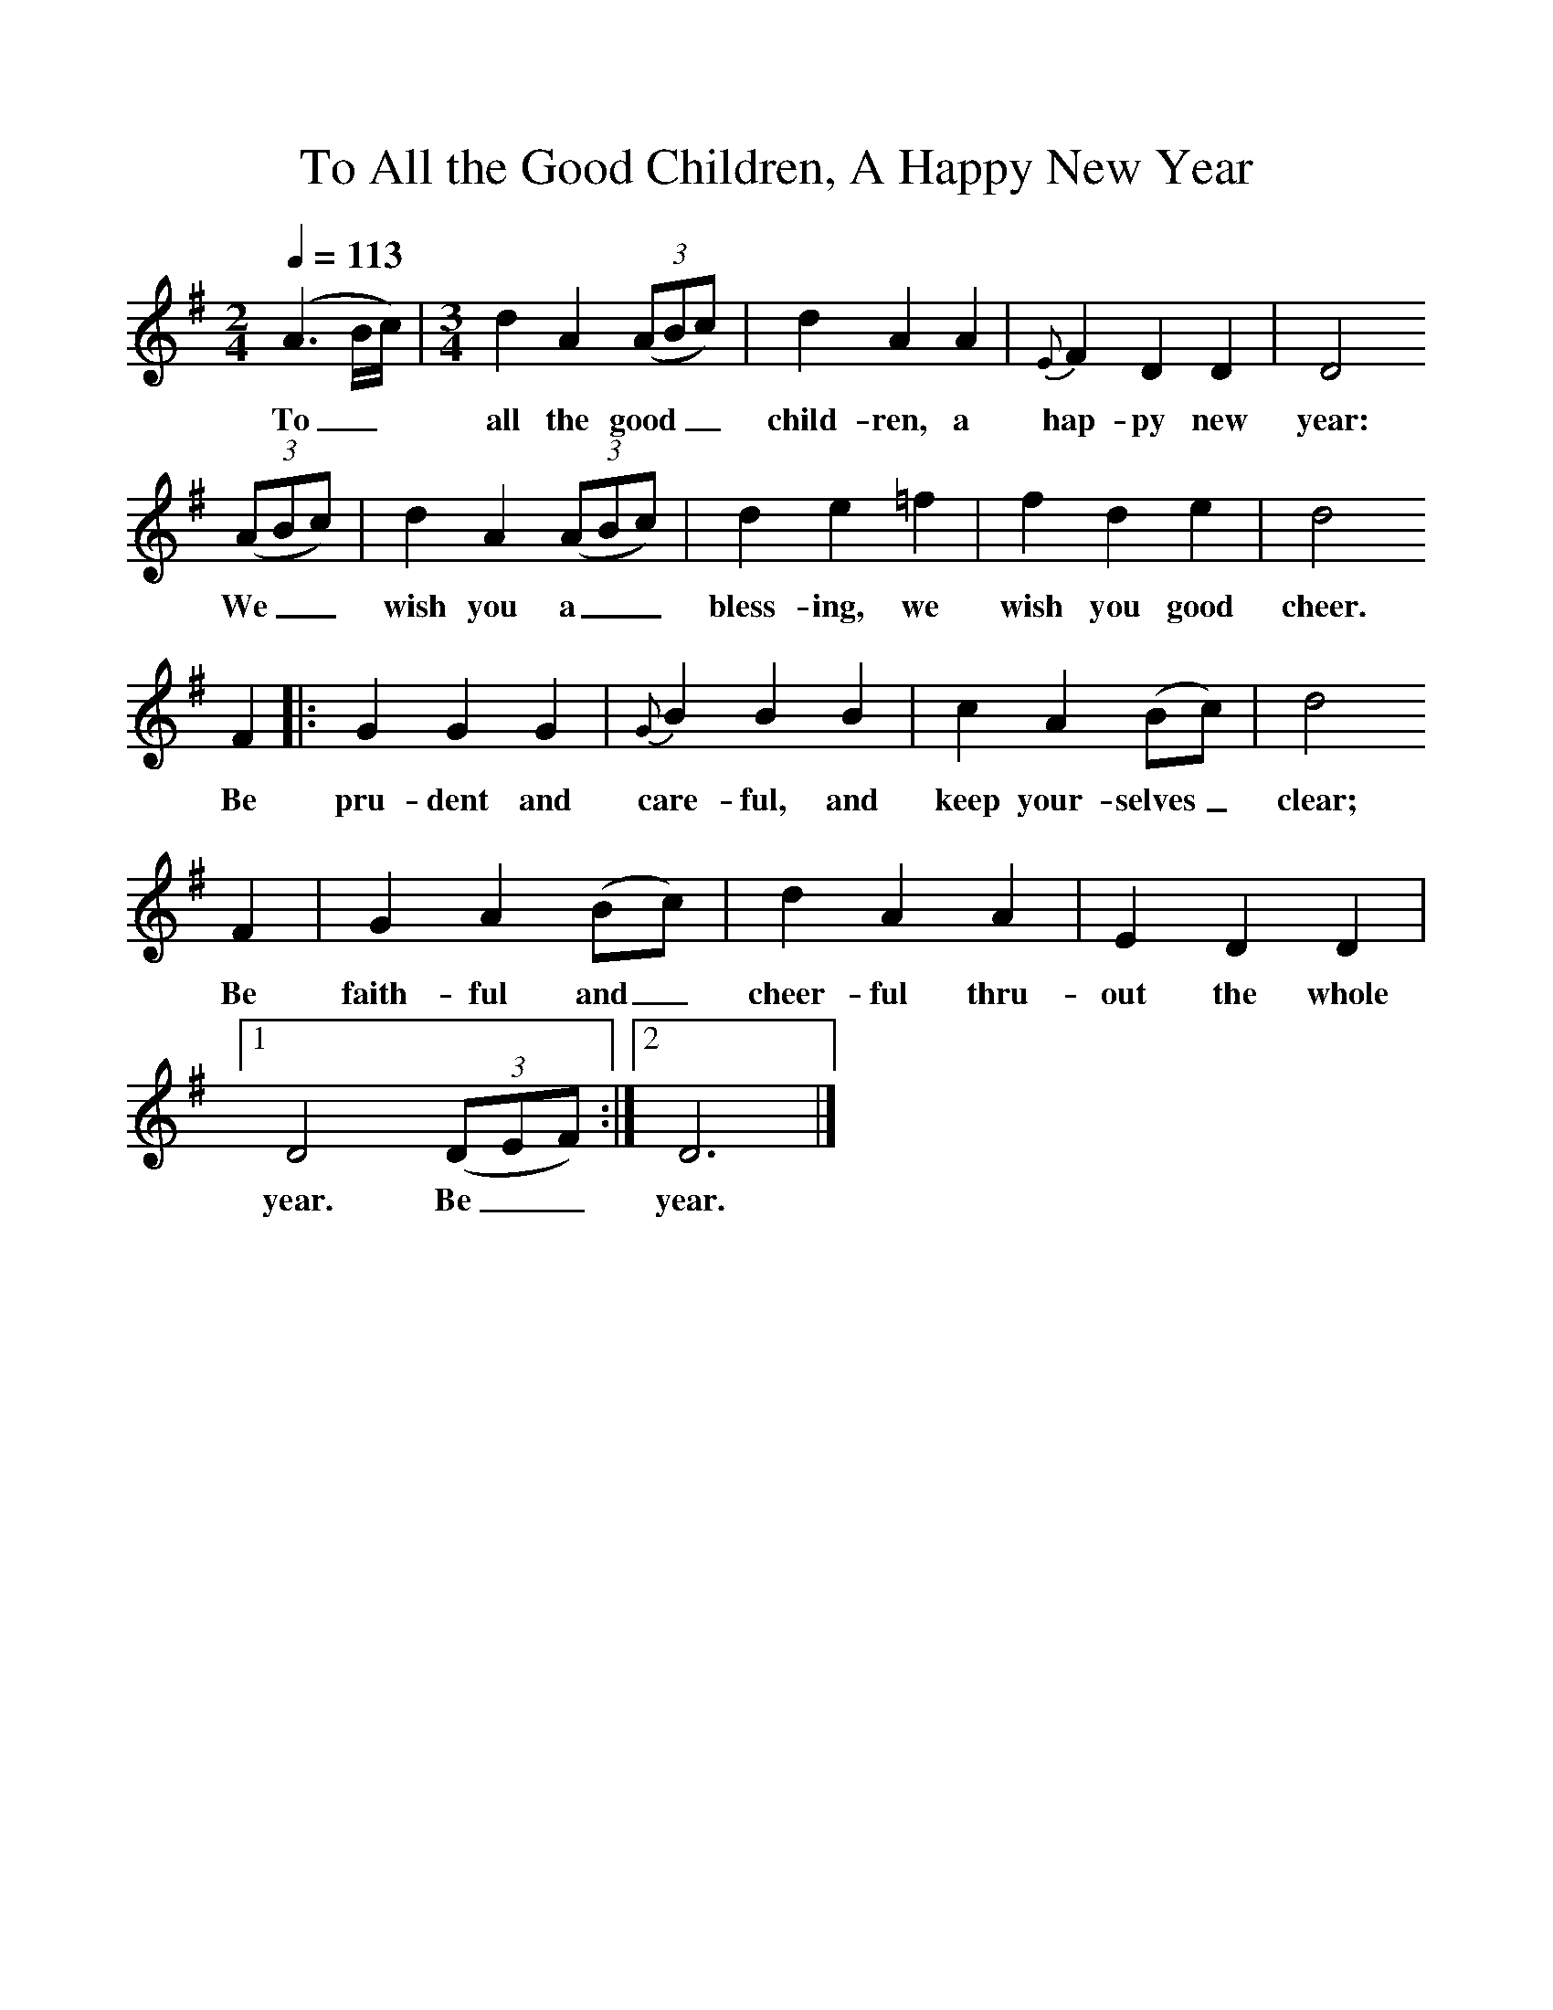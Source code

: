%%scale 1
X:1     %Music
B:Patterson, D W, 1979, The Shaker Spiritual, Princeton University Press, New Jersey
Z:Daniel W Patterson
F:http://www.folkinfo.org/songs
T:To All the Good Children, A Happy New Year
Q:1/4=113
M:2/4     %Meter
L:1/16     %
K:G
(A6Bc) |[M:3/4][L:1/8] d2 A2 ((3:2ABc) |d2 A2 A2 |{E}F2 D2 D2 | D4
w:To_*  all the good__ child-ren, a hap-py new year:
 ((3:2ABc) |d2 A2 ((3:2ABc) |d2 e2 =f2 |f2 d2 e2 | d4
w:We__ wish you a__ bless-ing, we wish you good cheer.
F2 |:G2 G2 G2 |{G}B2 B2 B2 |c2 A2 (Bc) | d4
w:Be pru-dent and care-ful, and keep your-selves_ clear;
F2 |G2 A2 (Bc) |d2 A2 A2 |E2 D2 D2 |1
w:Be faith-ful and_ cheer-ful thru-out the whole
D4 ((3:2DEF) :|2D6 |]
w:year. Be__ year. 